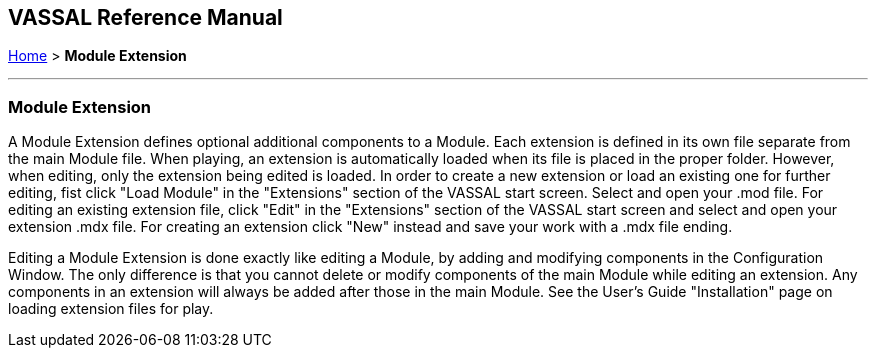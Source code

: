 == VASSAL Reference Manual
[#top]

[.small]#<<index.adoc#toc,Home>> > *Module Extension*#

'''''

=== Module Extension

A Module Extension defines optional additional components to a Module.
Each extension is defined in its own file separate from the main Module file.
When playing, an extension is automatically loaded when its file is placed in the proper folder.
However, when editing, only the extension being edited is loaded.
In order to create a new extension or load an existing one for further editing, fist click "Load Module" in the "Extensions" section of the VASSAL start screen.
Select and open your .mod file.
For editing an existing extension file, click "Edit" in the "Extensions" section of the VASSAL start screen and select and open your extension .mdx file.
For creating an extension click "New" instead and save your work with a .mdx file ending.

Editing a Module Extension is done exactly like editing a Module, by adding and modifying components in the Configuration Window.
The only difference is that you cannot delete or modify components of the main Module while editing an extension.
Any components in an extension will always be added after those in the main Module.
See the User's Guide "Installation" page on loading extension files for play.

